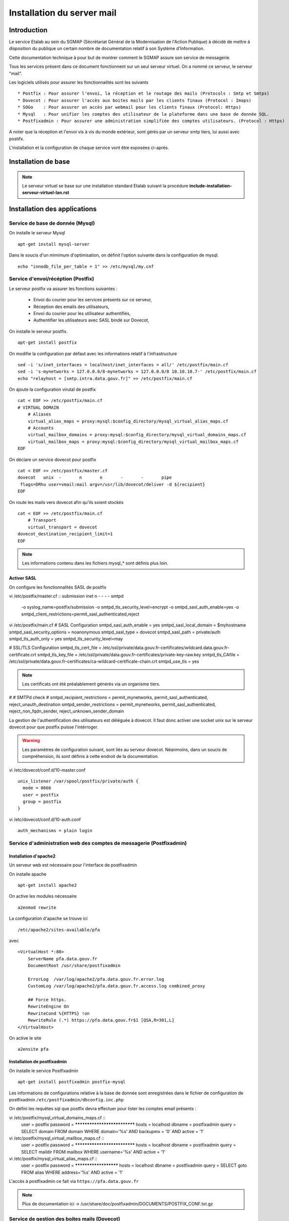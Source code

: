 ===========================
Installation du server mail
===========================

Introduction
============

Le service Etalab au sein du SGMAP (Sécrétariat Général de la Modernisation de l'Action Publique) à décidé de mettre à disposition du publique un certain nombre de documentation relatif à son Système d'Information. 

Cette documentation technique à pour but de montrer comment le SGMAP assure son service de messagerie.

Tous les services présent dans ce document fonctionnent sur un seul serveur virtuel. On a nommé ce serveur, le serveur "mail".

Les logiciels utilisés pour assurer les fonctionnalités sont les suivants ::

    * Postfix : Pour assurer l'envoi, la réception et le routage des mails (Protocols : Smtp et Smtps)
    * Dovecot : Pour assurer l'accès aux boites mails par les clients finaux (Protocol : Imaps)
    * SOGo    : Pour assurer un accès par webmail pour les clients finaux (Protocol: Https)
    * Mysql   : Pour unifier les comptes des utilisateur de la plateforme dans une base de donnée SQL.
    * Postfixadmin : Pour assurer une administration simplifiée des comptes utilisateurs. (Protocol : Https)


A noter que la réception et l'envoi vis à vis du monde extérieur, sont gérés par un serveur smtp tiers, lui aussi avec postifx.

L'installation et la configuration de chaque service vont être exposées ci-après.


Installation de base
====================

.. note :: Le serveur virtuel se base sur une installation standard Etalab suivant la procédure **include-installation-serveur-virtuel-lan.rst**

Installation des applications
=============================

Service de base de donnée (Mysql)
---------------------------------

On installe le serveur Mysql ::

  apt-get install mysql-server

Dans le soucis d'un mimimum d'optimisation, on définit l'option suivante dans la configuration de mysql. ::

  echo "innodb_file_per_table = 1" >> /etc/mysql/my.cnf


Service d'envoi/récéption (Postfix)
-----------------------------------

Le serveur postfix va assurer les fonctions suivantes :

    - Envoi du courier pour les services présents sur ce serveur, 
    - Réception des emails des utilisateurs,
    - Envoi du courier pour les utilisateur authentifiés,
    - Authentifier les utilisateurs avec SASL bindé sur Dovecot,

On installe le serveur postfix. ::

    apt-get install postfix

On modifie la configuration par défaut avec les informations relatif à l'infrastructure ::

    sed -i 's/inet_interfaces = localhost/inet_interfaces = all/' /etc/postfix/main.cf
    sed -i 's-mynetworks = 127.0.0.0/8-mynetworks = 127.0.0.0/8 10.10.10.7-' /etc/postfix/main.cf
    echo "relayhost = [smtp.intra.data.gouv.fr]" >> /etc/postfix/main.cf

On ajoute la configuration virutal de postfix ::

    cat < EOF >> /etc/postfix/main.cf
    # VIRTUAL DOMAIN
	# Aliases
	virtual_alias_maps = proxy:mysql:$config_directory/mysql_virtual_alias_maps.cf
	# Accounts
	virtual_mailbox_domains = proxy:mysql:$config_directory/mysql_virtual_domains_maps.cf
	virtual_mailbox_maps = proxy:mysql:$config_directory/mysql_virtual_mailbox_maps.cf
    EOF

On déclare un service dovecot pour postfix ::
 
    cat < EOF >> /etc/postfix/master.cf
    dovecot   unix  -       n       n       -       -       pipe
     flags=DRhu user=vmail:mail argv=/usr/lib/dovecot/deliver -d ${recipient}
    EOF
	
On route les mails vers dovecot afin qu'ils soient stockés ::

    cat < EOF >> /etc/postfix/main.cf
	# Transport
	virtual_transport = dovecot
    dovecot_destination_recipient_limit=1
    EOF

.. note :: Les informations contenu dans les fichiers mysql_* sont définis plus loin. 


Activer SASL
~~~~~~~~~~~~

On configure les fonctionnalités SASL de postfix ::

vi /etc/postfix/master.cf ::
submission inet n       -       -       -       -       smtpd
  -o syslog_name=postfix/submission
  -o smtpd_tls_security_level=encrypt
  -o smtpd_sasl_auth_enable=yes
  -o smtpd_client_restrictions=permit_sasl_authenticated,reject

vi /etc/postfix/main.cf
# SASL Configuration
smtpd_sasl_auth_enable = yes
smtpd_sasl_local_domain = $myhostname
smtpd_sasl_security_options = noanonymous
smtpd_sasl_type = dovecot
smtpd_sasl_path = private/auth
smtpd_tls_auth_only = yes
smtpd_tls_security_level=may


# SSL/TLS Configuration
smtpd_tls_cert_file = /etc/ssl/private/data.gouv.fr-certificates/wildcard.data.gouv.fr-certificate.crt
smtpd_tls_key_file = /etc/ssl/private/data.gouv.fr-certificates/private-key-raw.key
smtpd_tls_CAfile = /etc/ssl/private/data.gouv.fr-certificates/ca-wildcard-certificate-chain.crt
smtpd_use_tls = yes

.. note :: Les certificats ont été préalablement générés via un organisme tiers. 

#
# SMTPd check
#
smtpd_recipient_restrictions = permit_mynetworks, permit_sasl_authenticated, reject_unauth_destination
smtpd_sender_restrictions = permit_mynetworks, permit_sasl_authenticated, reject_non_fqdn_sender, reject_unknown_sender_domain


La gestion de l'authentification des utilisateurs est déléguée à dovecot. Il faut donc activer une socket unix sur le serveur dovecot pour que postfix puisse l'intérroger.

.. warning :: Les paramètres de configuration suivant, sont liés au serveur dovecot. Néanmoins, dans un soucis de compréhension, ils sont définis à cette endroit de la documentation. 

vi /etc/dovecot/conf.d/10-master.conf ::

  unix_listener /var/spool/postfix/private/auth {
    mode = 0666
    user = postfix
    group = postfix
  }

vi /etc/dovecot/conf.d/10-auth.conf ::

     auth_mechanisms = plain login


Service d'administration web des comptes de messagerie (Postfixadmin)
---------------------------------------------------------------------
Installation d'apache2 
~~~~~~~~~~~~~~~~~~~~~~
Un serveur web est nécessaire pour l'interface de postfixadmin

On installe apache ::
    
    apt-get install apache2

On active les modules nécessaire ::

    a2enmod rewrite

La configuration d'apache se trouve ici ::

  /etc/apache2/sites-available/pfa

avec ::

    <VirtualHost *:80>
        ServerName pfa.data.gouv.fr
        DocumentRoot /usr/share/postfixadmin

        ErrorLog  /var/log/apache2/pfa.data.gouv.fr.error.log
        CustomLog /var/log/apache2/pfa.data.gouv.fr.access.log combined_proxy

        ## Force https.
        RewriteEngine On
        RewriteCond %{HTTPS} !on
        RewriteRule (.*) https://pfa.data.gouv.fr$1 [QSA,R=301,L]
    </VirtualHost>

On active le site ::

    a2ensite pfa


Installation de postfixadmin
~~~~~~~~~~~~~~~~~~~~~~~~~~~~
On installe le service Postfixadmin ::

  apt-get install postfixadmin postfix-mysql

Les informations de configurations relative à la base de donnée sont enregistrées dans le fichier de configuration de postfixadmin ``/etc/postfixadmin/dbconfig.inc.php``

On défini les requêtes sql que postfix devra effectuer pour lister les comptes email présents :

vi /etc/postfix/mysql_virtual_domains_maps.cf ::
      user            = postfix
      password        = *****************************
      hosts           = localhost
      dbname          = postfixadmin
      query           = SELECT domain FROM domain WHERE domain='%s' AND backupmx = '0' AND active = '1'

vi /etc/postfix/mysql_virtual_mailbox_maps.cf ::
      user            = postfix
      password        = *****************************
      hosts           = localhost
      dbname          = postfixadmin
      query           = SELECT maildir FROM mailbox WHERE username='%s' AND active = '1'

vi /etc/postfix/mysql_virtual_alias_maps.cf ::
      user            = postfix
      password        = **********************
      hosts           = localhost
      dbname          = postfixadmin
      query           = SELECT goto FROM alias WHERE address='%s' AND active = '1'

L'accès à postfixadmin ce fait via ``https://pfa.data.gouv.fr``

.. note :: Plus de documentation ici -> /usr/share/doc/postfixadmin/DOCUMENTS/POSTFIX_CONF.txt.gz 



Service de gestion des boites mails (Dovecot)
---------------------------------------------

Le service dovecot va assurer l'interface entre la base de mail au format MailDir et les clients de messagerie des utilisateurs finaux. Le protocol servie pour ce faire sera uniquement l'IMAPS.

En association avec managesieve, dovecot permettra également aux utilisateur de gérer des filtres de message.

L'authentification des utilisateurs se fait sur la base de donnée Mysql. 


Installation de dovecot et des services associés
~~~~~~~~~~~~~~~~~~~~~~~~~~~~~~~~~~~~~~~~~~~~~~~~
On installe les services relatifs au fonctionnement de dovecot ::
   
  apt-get install dovecot-common dovecot-mysql dovecot-imapd dovecot-managesieved dovecot-sieve


Ajout des certificats SSL
~~~~~~~~~~~~~~~~~~~~~~~~~
Les certificats d'Etalab sont stockés sur un serveur Git interne. 

::
  
    cd /etc/ssl/private/
    git clone git@git.intra.data.gouv.fr:certificates/data.gouv.fr-certificates.git
    git clone git@git.intra.data.gouv.fr:certificates/openfisca.fr-certificates.git
    chmod -R 640 * && chown -R :ssl-cert *

Préparation du filesystem
~~~~~~~~~~~~~~~~~~~~~~~~~
On défini un volume dédié au stockage des mails afin d'éviter le blocage du système en cas de remplissage complet du file system. ::

    lvcreate -L 20g -n vmail vg00
    mkfs.ext4 /dev/vg00/vmail
    mkdir /srv/vmail
    echo "/dev/mapper/vg00-vmail /srv/vmail     ext4    defaults        0   2" >> /etc/fstab
    mkdir /srv/vmail/users

Création d'un utilisateur pour dovecot
~~~~~~~~~~~~~~~~~~~~~~~~~~~~~~~~~~~~~~
::
    useradd -m -s /bin/false -d /srv/vmail vmail
    chown -R vmail:mail /srv/vmail

Configuration du service imap
~~~~~~~~~~~~~~~~~~~~~~~~~~~~~
On défini les parametres du daemon dovecot.

.. note:: D'autres valeurs sont définies par défaut et on les laisse telles quelles. Néanmoins on commente pop3 qui ne sera pas utilisé ici. 

vi /etc/dovecot/conf.d/10-master.conf :: 

    service imap-login {
        inet_listener imap {
        #port = 143
        }
    inet_listener imaps {
        #port = 993
        #ssl = yes
        }
    process_limit = 512
    }

    [...]
    service imap {
        process_limit = 1024
    }
    

On défini les parametres relatifs à la configuration des fichiers stockant les boites mails. Leurs emplacements, leurs types. Pour ce faire on edite le fichier **10-mail.conf**

vi /etc/dovecot/conf.d/10-mail.conf ::

    mail_location = maildir:~/Maildir
    namespace inbox {
        type = private
        separator = .
        inbox = yes
    }
    
    [...]
    
    mail_uid = vmail
    mail_gid = mail



On modifie le processus d'autentification de dovecot, en modifiant les valeurs ci-dessous dans le fichier **10-auth.conf** ::

vi /etc/dovecot/conf.d/10-auth.conf ::

    disable_plaintext_auth = no
    auth_mechanisms = plain
    !include auth-sql.conf.ext



On renseigne les informations concernant les certificats ssl à utiliser dans le fichier **10-ssl.conf** ::

vi /etc/dovecot/conf.d/10-ssl.conf ::

    ssl = yes
    ssl_cert = </etc/ssl/private/data.gouv.fr-certificates/wildcard.data.gouv.fr-certificate.crt
    ssl_key = </etc/ssl/private/data.gouv.fr-certificates/private-key-raw.key


On crée le fichier de configuration necessaire à la connexion à mysql et on positionne les droits correctement :: 

    chmod 0600 dovecot-sql.conf.ext

On edite **dovecot-sql.conf.ext** et on renseigne les informations suivantes ::

vi /etc/dovecot/dovecot-sql.conf.ext ::

	driver = mysql
    [...]
	connect = host=smtp.intra.data.gouv.fr dbname=postfixadmin user=foobar password=foobar
    [...]
    default_pass_scheme = MD5
	[...]
	password_query = SELECT username AS user, password \
	                 FROM mailbox \
	                 WHERE username = '%u' AND active = '1' ;

	user_query = SELECT concat('/srv/vmail/users/', maildir) AS home, \
	                    concat('maildir:/srv/vmail/users/', maildir) AS mail, \
	                    1000 AS uid, 8 AS gid \
	             FROM mailbox \
	             WHERE username = '%u' AND active = '1';


On donne les droits de lecture à dovecot sur la base de données de postfixadmin et plus précisement sur la table mailbox ::

	GRANT SELECT ON postfixadmin.mailbox TO 'dovecot'@'localhost' IDENTIFIED BY 'foobar_password';



Configuration du service de filtre (ManageSieve)
~~~~~~~~~~~~~~~~~~~~~~~~~~~~~~~~~~~~~~~~~~~~~~~~

Le service de filtre est nécessaire pour gérer, par exemple, les mails d'autoréponses que sogo va générer dans le cas d'une période de vacances pour l'utilisateur.

On active donc sieve via les fichiers suivants :

.. note:: D'autres valeurs sont définies par défaut et on les laisse telles quelles.

vi /etc/dovecot/conf.d/20-managesieve.conf ::

    service managesieve-login {
    inet_listener sieve {
        port = 4190
    }
    service_count = 1
    }

vi /etc/dovecot/conf.d/15-lda.conf ::

    protocol lda {
    # Space separated list of plugins to load (default is global mail_plugins).
    mail_plugins = $mail_plugins sieve
    }

vi /etc/dovecot/conf.d/90-sieve.conf ::

    plugin {
        #sieve = ~/.dovecot.sieve
        sieve_dir = ~/sieve
    }

On redemarre le service dovecot ::
    
    service dovecot restart


Service de webmail (SOGo)
-------------------------
Installation de Sogo
~~~~~~~~~~~~~~~~~~~~
Pour l'installation de sogo, nous allons suivre les étapes ci dessous. En plus de sogo lui même, on installera également les dépendances nécessaires.

Ajout du dépôt fourni par l'éditeur Sogo ::

    # Sogo
    deb http://inverse.ca/debian wheezy wheezy
    deb http://ftp.fr.debian.org/debian/ wheezy-backports main contrib non-free

    apt-key adv --keyserver hkp://keys.gnupg.net:80 --recv-key 0x810273C4

On met à jour apt et on installe les packages nécessaires ::

    apt-get update
    apt-get install sogo sope4.9-gdl1-mysql memcached apache2 libapache2-mod-php5

    
    /usr/share/doc/tmpreaper/README.security.gz
    sed -i 's/SHOWWARNING=true/SHOWWARNING=false/' /etc/tmpreaper.conf


Configuration du webmail sogo
~~~~~~~~~~~~~~~~~~~~~~~~~~~~~

On edite le fichier **/etc/sogo/sogo.conf**

::
     /* Database configuration (mysql://) */    
	SOGoProfileURL = "mysql://bar:foobar@smtp.intra.data.gouv.fr:3306/sogodb/sogo_user_profile";
	OCSFolderInfoURL = "mysql://bar:foobar@smtp.intra.data.gouv.fr:3306/sogodb/sogo_folder_info";
	OCSSessionsFolderURL = "mysql://bar:foobar@smtp.intra.data.gouv.fr:3306/sogodb/sogo_sessions_folder";

::

	/* Mail */
	SOGoDraftsFolderName = INBOX/Drafts;
	SOGoSentFolderName = INBOX/Sent;
	SOGoTrashFolderName = INBOX/Trash;
	SOGoIMAPServer = imap://127.0.0.1:143;
	SOGoSieveServer = sieve://127.0.0.1:4190;
	SOGoSMTPServer = smtp.intra.data.gouv.fr;
	SOGoMailDomain = data.gouv.fr;
	SOGoForceExternalLoginWithEmail = NO;
	NGImap4ConnectionStringSeparator = ".";

::

	/* SQL authentication Mysql */
	SOGoUserSources = (
	    {
	      type = sql;
	      id = postfixadmin;
	      viewURL = "mysql://bar:foobar@smtp.intra.data.gouv.fr:3306/postfixadmin/sogo_users";
	      canAuthenticate = YES;
	      isAddressBook = YES;
	      userPasswordAlgorithm = "md5-crypt";
	      displayName = "SGMAP/Etalab";
	      DomainFieldName = "domain";
	      IMAPLoginFieldName = "c_name";
	      LoginFieldNames = (
	          "c_uid",
	          "c_name"
	      );
	    }
	  );

::

	/* Web Interface */
	SOGoPageTitle = Webmail-Etalab;
	SOGoVacationEnabled = YES;
	SOGoForwardEnabled = YES;
	SOGoSieveScriptsEnabled = YES;
	SOGoMailMessageCheck = every_minute;
	SOGoSieveScriptsEnable = YES;

:: 

	/* General */
	SOGoLanguage = French;
	SOGoTimeZone = Europe/Paris;
	SOGoMemcachedHost = "127.0.0.1";
	WOPort = 127.0.0.1:20000;


Configuration de sogo pour acceder la db de postfixadmin
~~~~~~~~~~~~~~~~~~~~~~~~~~~~~~~~~~~~~~~~~~~~~~~~~~~~~~~~

On créer une vue sur la base de données de postfixadmin ::

    USE postfixadmin;
    
    CREATE VIEW  `sogo_users` AS SELECT local_part AS c_uid, username AS c_name, 
    PASSWORD AS c_password, name AS c_cn, username AS mail, domain
    FROM  `mailbox`;

On peut vérifier cette vue avec les requêtes suivantes ::

    SHOW FULL TABLES IN postfixadmin WHERE TABLE_TYPE LIKE 'VIEW';
    SELECT * FROM sogo_users;

On créer un utilisateur qui sera utilisé par sogo pour acceder à la vue ::

    CREATE USER 'sogo'@'%' IDENTIFIED BY 'fooboar';
    GRANT SELECT ON postfixadmin.sogo_users TO 'sogo'@'%' IDENTIFIED BY 'foobar_password';

Ensuite pour les besoins de sogo, on a besoin d'une base dédiée, que l'on crée :: 

    CREATE DATABASE `sogo` CHARACTER SET='utf8';

Et on y ajoute tous les droits possible ::

    GRANT ALL PRIVILEGES ON `sogo`.* TO 'sogo'@'%' WITH GRANT OPTION;

Pour finir on reload les permissions globales de mysql ::

    FLUSH PRIVILEGES;


Configuration d'apache pour SOGo
~~~~~~~~~~~~~~~~~~~~~~~~~~~~~~~~

On active les modules nécessaire au fonctionnement du webmail ::

    a2enmod headers proxy_http proxy rewrite ssl

A des fins d'homogénéité, on lie la configuration du webmail dans /etc/sogo ::

    ln -s /etc/apache2/conf.d/SOgo.conf /etc/sogo/apache.conf

On renseigne les certificats ssl qui seront utilisé par le serveur web ::

    cat < EOF >> /etc/apache2/ssl.conf
    <IfModule mod_ssl.c>
        NameVirtualHost *:443
        SSLCertificateFile /etc/ssl/private/data.gouv.fr-certificates/wildcard.data.gouv.fr-certificate.crt
        SSLCertificateKeyFile /etc/ssl/private/data.gouv.fr-certificates/private-key-raw.key
    </IfModule>
    EOF

On défini un virtual host pour le webmail SOGo ::

    cat < EOF >> /etc/apache2/sites-available/webmail.data.gouv.fr
	<VirtualHost *:80>
	    ServerName webmail.data.gouv.fr
	    ServerAlias mail.data.gouv.fr
	    DocumentRoot /var/www
	
	    RedirectMatch permanent ^/ https://webmail.data.gouv.fr/SOGo
	    RedirectMatch permanent ^/SOGo https://webmail.data.gouv.fr/SOGo
	
	    ErrorLog  /var/log/apache2/webmail.data.gouv.fr.error.log
	    CustomLog /var/log/apache2/webmail.data.gouv.fr.access.log combined
	</VirtualHost>
	
	<VirtualHost *:443>
	    ServerName webmail.data.gouv.fr
	    ServerAlias mail.data.gouv.fr
	    DocumentRoot /var/www
	
	    SSLEngine on
	
	    include /etc/sogo/apache.conf
	
	    ErrorLog  /var/log/apache2/webmail.data.gouv.fr.error-ssl.log
	    CustomLog /var/log/apache2/webmail.data.gouv.fr.access-ssl.log combined
	</VirtualHost>	
	EOF

On active le site  ::

    a2ensite webmail.data.gouv.fr


Autoconfiguration des clients lourds
------------------------------------
Le clients de messagerie que nous recommandons d'utiliser est Mozilla Thunderbird ou son dérivé pour Debian, IceDove. Afin de facilité la configuration de thunderbird pour les utilisateurs finaux, on définit un fichier d'autoconfiguration. Celui-ci sera mis à disponibilité du monde via apache2.

On défini un virtual host pour l'autofiguration ::

vi /etc/apache2/sites-available/autoconfig.data.gouv.fr ::

    <VirtualHost *:80>
    ServerName autoconfig.data.gouv.fr
    DocumentRoot /var/www/autoconfig/public_html

        <Location />
                AddDefaultCharset UTF-8
                php_value magic_quotes_gpc off
                php_value register_globals off
        </Location>

    RedirectMatch ^/$ http://sorry.data.gouv.fr


    ErrorLog  /var/log/apache2/autoconfig.data.gouv.fr.error.log
    CustomLog /var/log/apache2/autoconfig.data.gouv.fr.access.log combined
    </VirtualHost>

On active le site ::

    a2ensite autoconfig.data.gouv.fr

On créer le fichier d'autoconfiguration avec les informations suivantes. ::

    mkdir -p /var/www/autoconfig/public_html/mail

::

    vi /var/www/autoconfig/public_html/mail/config-v1.1.xml
	<clientConfig version="1.1">
	  <emailProvider id="data.gouv.fr">
	    <domain>data.gouv.fr</domain>
	    <displayName>data.gouv.fr - %EMAILLOCALPART%</displayName>
	    <displayShortName>Datagouvfr</displayShortName>
	    <incomingServer type="imap">
	      <hostname>imap.data.gouv.fr</hostname>
	      <port>993</port>
	      <socketType>SSL</socketType>
	      <username>%EMAILADDRESS%</username>
	      <authentication>password-cleartext</authentication>
	    </incomingServer>
	    <outgoingServer type="smtp">
	      <hostname>smtp.data.gouv.fr</hostname>
	      <port>587</port>
	      <socketType>STARTTLS</socketType>
	      <authentication>password-cleartext</authentication>
	      <username>%EMAILADDRESS%</username>
	    </outgoingServer>
	  </emailProvider>
	</clientConfig>

.. note :: Plus d'information https://developer.mozilla.org/en-US/docs/Mozilla/Thunderbird/Autoconfiguration/FileFormat/HowTo


Configuration d'activesync
~~~~~~~~~~~~~~~~~~~~~~~~~~

apt-get install sogo-activesync


